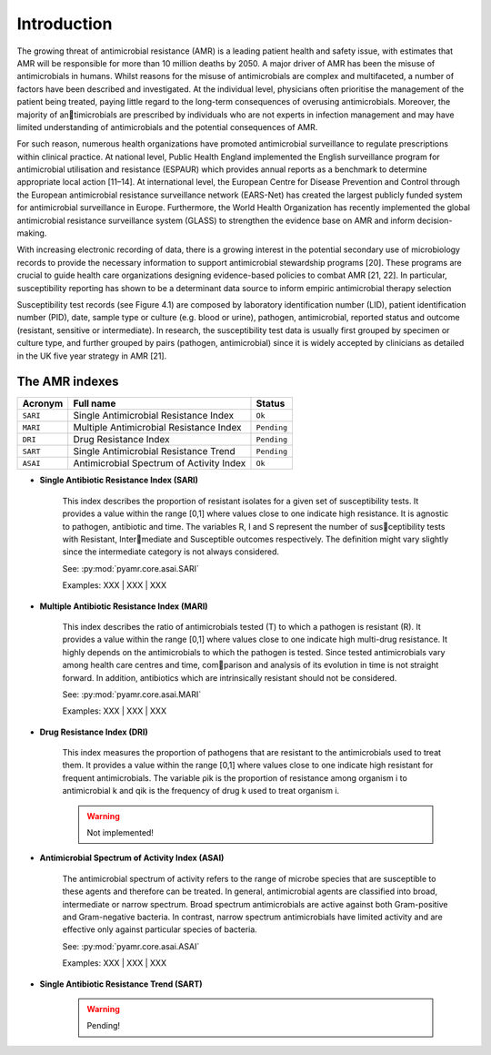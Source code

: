 Introduction
============

The growing threat of antimicrobial resistance (AMR) is a leading patient health and
safety issue, with estimates that AMR will be responsible for more than 10 million deaths
by 2050. A major driver of AMR has been the misuse of antimicrobials in humans. Whilst reasons
for the misuse of antimicrobials are complex and multifaceted, a number of factors have been
described and investigated. At the individual level, physicians often prioritise the management
of the patient being treated, paying little regard to the long-term consequences of overusing
antimicrobials. Moreover, the majority of antimicrobials are prescribed by individuals who are
not experts in infection management and may have limited understanding of antimicrobials and the
potential consequences of AMR.

For such reason, numerous health organizations have promoted antimicrobial surveillance to regulate
prescriptions within clinical practice. At national level, Public Health England implemented the
English surveillance program for antimicrobial utilisation and resistance (ESPAUR) which
provides annual reports as a benchmark to determine appropriate local action [11–14].
At international level, the European Centre for Disease Prevention and Control through
the European antimicrobial resistance surveillance network (EARS-Net) has created the
largest publicly funded system for antimicrobial surveillance in Europe. Furthermore, the World Health
Organization has recently implemented the global antimicrobial resistance surveillance system (GLASS)
to strengthen the evidence base on AMR and inform decision-making.

With increasing electronic recording of data, there is a growing interest in the potential secondary
use of microbiology records to provide the necessary information to support antimicrobial stewardship
programs [20]. These programs are crucial to guide health care organizations designing evidence-based
policies to combat AMR [21, 22]. In particular, susceptibility reporting has shown to be a determinant
data source to inform empiric antimicrobial therapy selection

.. image:: ../../_static/imgs/susceptibility-test-record.png
   :width: 200
   :align: right
   :alt: ASAI

Susceptibility test records (see Figure 4.1) are composed by laboratory identification
number (LID), patient identification number (PID), date, sample type or culture (e.g.
blood or urine), pathogen, antimicrobial, reported status and outcome (resistant, sensitive
or intermediate). In research, the susceptibility test data is usually first grouped by
specimen or culture type, and further grouped by pairs (pathogen, antimicrobial)
since it is widely accepted by clinicians as detailed in the UK five year strategy in AMR [21].

The AMR indexes
---------------

======== ============================================== =============
Acronym  Full name                                      Status
======== ============================================== =============
``SARI`` Single Antimicrobial Resistance Index          ``Ok``
``MARI`` Multiple Antimicrobial Resistance Index        ``Pending``
``DRI``  Drug Resistance Index                          ``Pending``
``SART`` Single Antimicrobial Resistance Trend          ``Pending``
``ASAI`` Antimicrobial Spectrum of Activity Index       ``Ok``
======== ============================================== =============

- **Single Antibiotic Resistance Index (SARI)**

    This index describes the proportion of resistant isolates for a given set of susceptibility
    tests. It provides a value within the range [0,1] where values close to one indicate high
    resistance. It is agnostic to pathogen, antibiotic and time. The variables R, I and S represent
    the number of susceptibility tests with Resistant, Intermediate and Susceptible outcomes
    respectively. The definition might vary slightly since the intermediate category is not always
    considered.

    See: :py:mod:`pyamr.core.asai.SARI`

    Examples: XXX | XXX | XXX

- **Multiple Antibiotic Resistance Index (MARI)**

    This index describes the ratio of antimicrobials tested (T) to which a pathogen is resistant (R).
    It provides a value within the range [0,1] where values close to one indicate high multi-drug
    resistance. It highly depends on the antimicrobials to which the pathogen is tested. Since
    tested antimicrobials vary among health care centres and time, comparison and analysis of its
    evolution in time is not straight forward. In addition, antibiotics which are intrinsically resistant
    should not be considered.

    See: :py:mod:`pyamr.core.asai.MARI`

    Examples: XXX | XXX | XXX

- **Drug Resistance Index (DRI)**

    This index measures the proportion of pathogens that are resistant to the antimicrobials used
    to treat them. It provides a value within the range [0,1] where values close to one indicate
    high resistant for frequent antimicrobials. The variable ρik is the proportion of resistance
    among organism i to antimicrobial k and qik is the frequency of drug k used to treat organism i.

    .. warning:: Not implemented!

- **Antimicrobial Spectrum of Activity Index (ASAI)**

    The antimicrobial spectrum of activity refers to the range of microbe species that are susceptible to
    these agents and therefore can be treated. In general, antimicrobial agents are classified into broad,
    intermediate or narrow spectrum. Broad spectrum antimicrobials are active against both Gram-positive
    and Gram-negative bacteria. In contrast, narrow spectrum antimicrobials have limited activity and are
    effective only against particular species of bacteria.

    See: :py:mod:`pyamr.core.asai.ASAI`

    Examples: XXX | XXX | XXX

- **Single Antibiotic Resistance Trend (SART)**

    .. warning:: Pending!